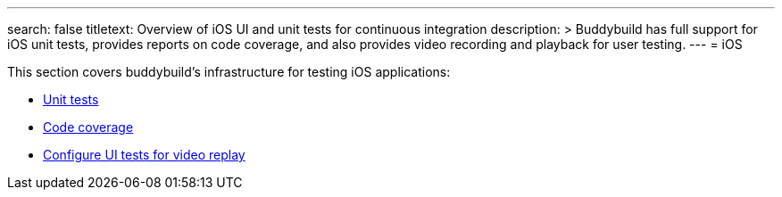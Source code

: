 ---
search: false
titletext: Overview of iOS UI and unit tests for continuous integration
description: >
  Buddybuild has full support for iOS unit tests, provides reports on code
  coverage, and also provides video recording and playback for user testing.
---
= iOS

This section covers buddybuild's infrastructure for testing iOS
applications:

- link:tests.adoc[Unit tests]
- link:code_coverage.adoc[Code coverage]
- link:configure_ui_tests_video_recording.adoc[Configure UI tests for
  video replay]

